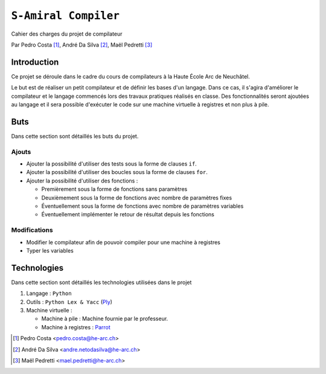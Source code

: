 ``S-Amiral Compiler``
=====================

.. image:: img/téléchargé.png
    :alt: compileur-logo
    :scale: 30%
    :align: right


Cahier des charges du projet de compilateur

Par Pedro Costa [#cp]_, André Da Silva [#dsa]_, Maël Pedretti [#mp]_

Introduction
------------

Ce projet se déroule dans le cadre du cours de compilateurs à la Haute École Arc de Neuchâtel.

Le but est de réaliser un petit compilateur et de définir les bases d'un langage. Dans ce cas, il s'agira d'améliorer le compilateur et le langage commencés lors des travaux pratiques réalisés en classe.
Des fonctionnalités seront ajoutées au langage et il sera possible d'exécuter le code sur une machine virtuelle à registres et non plus à pile.

Buts
----

Dans cette section sont détaillés les buts du projet.

Ajouts
******

- Ajouter la possibilité d'utiliser des tests sous la forme de clauses ``if``.
- Ajouter la possibilité d'utiliser des boucles sous la forme de clauses ``for``.
- Ajouter la possibilité d'utiliser des fonctions :

  - Premièrement sous la forme de fonctions sans paramètres
  - Deuxièmement sous la forme de fonctions avec nombre de paramètres fixes
  - Éventuellement sous la forme de fonctions avec nombre de paramètres variables
  - Éventuellement implémenter le retour de résultat depuis les fonctions

Modifications
*************
- Modifier le compilateur afin de pouvoir compiler pour une machine à registres
- Typer les variables

Technologies
------------

Dans cette section sont détaillés les technologies utilisées dans le projet

1. Langage : ``Python``
2. Outils : ``Python Lex & Yacc`` (Ply_)
3. Machine virtuelle :

   - Machine à pile : Machine fournie par le professeur.
   - Machine à registres : Parrot_

.. [#cp] Pedro Costa <pedro.costa@he-arc.ch>
.. [#dsa] André Da Silva <andre.netodasilva@he-arc.ch>
.. [#mp] Maël Pedretti <mael.pedretti@he-arc.ch>

.. Bibliographie
.. _Ply: https://pypi.python.org/pypi/ply
.. _Parrot: http://parrot.org/
